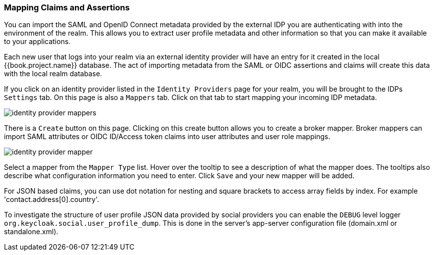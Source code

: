 [[_mappers]]
=== Mapping Claims and Assertions

You can import the SAML and OpenID Connect metadata provided by the external IDP you are authenticating with into the environment
of the realm.  This allows you to extract user profile metadata and other information so that you can make it available to your
applications.

Each new user that logs into your realm via an external identity provider will have an entry for it created in the local
{{book.project.name}} database.  The act of importing metadata from the SAML or OIDC assertions and claims will create this data
with the local realm database.

If you click on an identity provider listed in the `Identity Providers` page for your realm, you will be brought to the IDPs
`Settings` tab.  On this page is also a `Mappers` tab.  Click on that tab to start mapping your incoming IDP metadata.

image:../../{{book.images}}/identity-provider-mappers.png[]

There is a `Create` button on this page.
Clicking on this create button allows you to create a broker mapper.
Broker mappers can import SAML attributes or OIDC ID/Access token claims into user attributes and user role mappings.

image:../../{{book.images}}/identity-provider-mapper.png[]

Select a mapper from the `Mapper Type` list.  Hover over the tooltip to see a description of what the mapper does.  The
tooltips also describe what configuration information you need to enter. Click `Save` and your new mapper will be added.

For JSON based claims, you can use dot notation for nesting and square brackets to access array fields by index.
For example 'contact.address[0].country'.

To investigate the structure of user profile JSON data provided by social providers you can enable the `DEBUG` level logger `org.keycloak.social.user_profile_dump`.
This is done in the server's app-server configuration file (domain.xml or standalone.xml).
